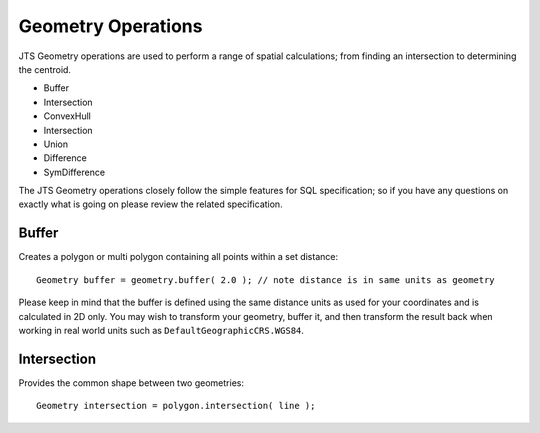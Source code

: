 Geometry Operations
-------------------

JTS Geometry operations are used to perform a range of spatial calculations; from finding an intersection to determining the centroid.

* Buffer
* Intersection
* ConvexHull
* Intersection
* Union
* Difference
* SymDifference

The JTS Geometry operations closely follow the simple features for SQL specification; so if you have any questions on exactly what is going on please review the related specification.

Buffer
^^^^^^

Creates a polygon or multi polygon containing all points within a set distance::
   
   Geometry buffer = geometry.buffer( 2.0 ); // note distance is in same units as geometry

Please keep in mind that the buffer is defined using the same distance units as used for your coordinates and is calculated in 2D only. You may wish to transform your geometry, buffer it, and then transform the result back when working in real world units such as ``DefaultGeographicCRS.WGS84``.

Intersection
^^^^^^^^^^^^

Provides the common shape between two geometries::
    
   Geometry intersection = polygon.intersection( line );
